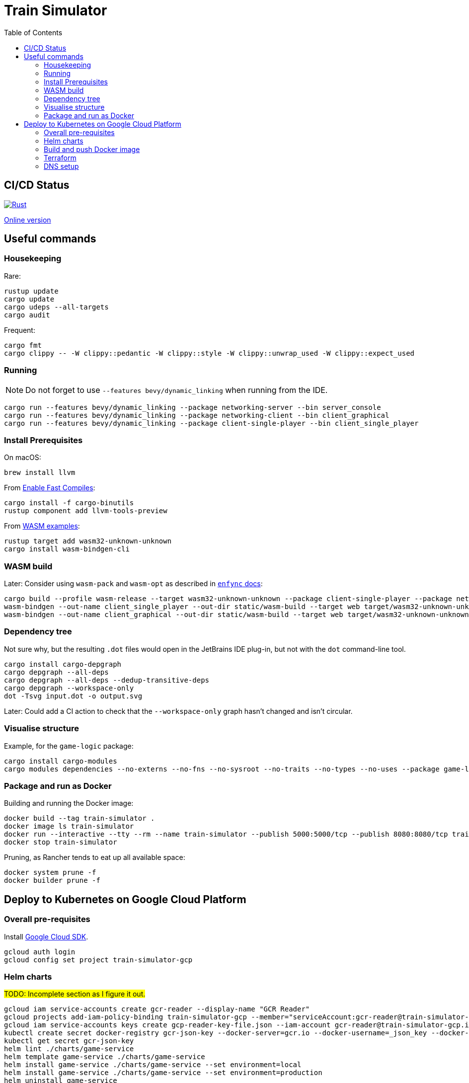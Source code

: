 = Train Simulator
:toc:

== CI/CD Status

image::https://github.com/jurisk/train-simulator/actions/workflows/rust.yml/badge.svg[Rust,link=https://github.com/jurisk/train-simulator/actions/workflows/rust.yml]

https://jurisk.github.io/train-simulator-pages/[Online version]

== Useful commands

=== Housekeeping

Rare:

[source,bash]
----
rustup update
cargo update
cargo udeps --all-targets
cargo audit
----

Frequent:

[source,bash]
----
cargo fmt
cargo clippy -- -W clippy::pedantic -W clippy::style -W clippy::unwrap_used -W clippy::expect_used
----

=== Running

[NOTE]
====
Do not forget to use `--features bevy/dynamic_linking` when running from the IDE.
====

[source,bash]
----
cargo run --features bevy/dynamic_linking --package networking-server --bin server_console
cargo run --features bevy/dynamic_linking --package networking-client --bin client_graphical
cargo run --features bevy/dynamic_linking --package client-single-player --bin client_single_player
----

=== Install Prerequisites

On macOS:

[source,bash]
----
brew install llvm
----

From https://bevyengine.org/learn/quick-start/getting-started/setup/#enable-fast-compiles-optional[Enable Fast Compiles]:

[source,bash]
----
cargo install -f cargo-binutils
rustup component add llvm-tools-preview
----

From https://github.com/bevyengine/bevy/tree/main/examples#wasm[WASM examples]:

[source,bash]
----
rustup target add wasm32-unknown-unknown
cargo install wasm-bindgen-cli
----

=== WASM build

Later: Consider using `wasm-pack` and `wasm-opt` as described in https://github.com/UkoeHB/enfync?tab=readme-ov-file#recommended-wasm-build[`enfync` docs]:

[source,bash]
----
cargo build --profile wasm-release --target wasm32-unknown-unknown --package client-single-player --package networking-client --bin client_single_player --bin client_graphical
wasm-bindgen --out-name client_single_player --out-dir static/wasm-build --target web target/wasm32-unknown-unknown/wasm-release/client_single_player.wasm
wasm-bindgen --out-name client_graphical --out-dir static/wasm-build --target web target/wasm32-unknown-unknown/wasm-release/client_graphical.wasm
----

=== Dependency tree

Not sure why, but the resulting `.dot` files would open in the JetBrains IDE plug-in, but not with the `dot` command-line tool.

[source,bash]
----
cargo install cargo-depgraph
cargo depgraph --all-deps
cargo depgraph --all-deps --dedup-transitive-deps
cargo depgraph --workspace-only
dot -Tsvg input.dot -o output.svg
----

Later: Could add a CI action to check that the `--workspace-only` graph hasn't changed and isn't circular.

=== Visualise structure

Example, for the `game-logic` package:

[source,bash]
----
cargo install cargo-modules
cargo modules dependencies --no-externs --no-fns --no-sysroot --no-traits --no-types --no-uses --package game-logic > game-logic-module.dot
----

=== Package and run as Docker

Building and running the Docker image:

[source,bash]
----
docker build --tag train-simulator .
docker image ls train-simulator
docker run --interactive --tty --rm --name train-simulator --publish 5000:5000/tcp --publish 8080:8080/tcp train-simulator
docker stop train-simulator
----

Pruning, as Rancher tends to eat up all available space:

[source,bash]
----
docker system prune -f
docker builder prune -f
----

== Deploy to Kubernetes on Google Cloud Platform

=== Overall pre-requisites

Install https://cloud.google.com/sdk/docs/install-sdk[Google Cloud SDK].

[source,bash]
----
gcloud auth login
gcloud config set project train-simulator-gcp
----

=== Helm charts

#TODO: Incomplete section as I figure it out.#

[source,bash]
----
gcloud iam service-accounts create gcr-reader --display-name "GCR Reader"
gcloud projects add-iam-policy-binding train-simulator-gcp --member="serviceAccount:gcr-reader@train-simulator-gcp.iam.gserviceaccount.com" --role="roles/artifactregistry.reader"
gcloud iam service-accounts keys create gcp-reader-key-file.json --iam-account gcr-reader@train-simulator-gcp.iam.gserviceaccount.com
kubectl create secret docker-registry gcr-json-key --docker-server=gcr.io --docker-username=_json_key --docker-password="$(cat gcp-reader-key-file.json)" --docker-email=gcr-reader@train-simulator-gcp.iam.gserviceaccount.com
kubectl get secret gcr-json-key
helm lint ./charts/game-service
helm template game-service ./charts/game-service
helm install game-service ./charts/game-service --set environment=local
helm install game-service ./charts/game-service --set environment=production
helm uninstall game-service
----

=== Build and push Docker image

[source,bash]
----
gcloud services enable artifactregistry.googleapis.com
gcloud auth configure-docker
docker build --tag train-simulator .
docker tag train-simulator gcr.io/train-simulator-gcp/train-simulator
docker push gcr.io/train-simulator-gcp/train-simulator
----

[source,bash]
----
helm upgrade game-service ./charts/game-service
kubectl get pods
kubectl get services
kubectl get ingress
kubectl get ingress game-service
kubectl describe ingress game-service
kubectl get ingress game-service -o jsonpath='{.status.loadBalancer.ingress[0].ip}'
----

=== Terraform

[source,bash]
----
gcloud auth application-default login
cd terraform
terraform init
terraform fmt
terraform validate
terraform plan
terraform apply
terraform refresh
terraform output
terraform state list
terraform destroy
----

=== DNS setup

Set up the DNS records at the registrar (we could do it using Terraform, but that can wait):
[source,bash]
----
gcloud dns managed-zones describe ts-krikis-online
dig ns-cloud-a1.googledomains.com +short
dig ns-cloud-a2.googledomains.com +short
dig ns-cloud-a3.googledomains.com +short
dig ns-cloud-a4.googledomains.com +short
----

Then https://cloud.google.com/dns/docs/update-name-servers#change-name-servers[change your domain registrar's name servers].
